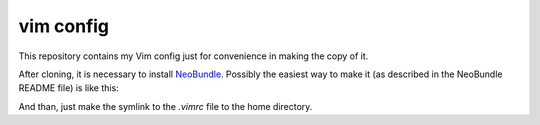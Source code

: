 vim config
==========

This repository contains my Vim config just for convenience in making the copy
of it.

After cloning, it is necessary to install NeoBundle_. Possibly the easiest way
to make it (as described in the NeoBundle README file) is like this:

.. code::shell-session

   $ curl https://raw.githubusercontent.com/Shougo/neobundle.vim/master/bin/install.sh | sh

And than, just make the symlink to the `.vimrc` file to the home directory.


.. _NeoBundle: https://github.com/Shougo/neobundle.vim
